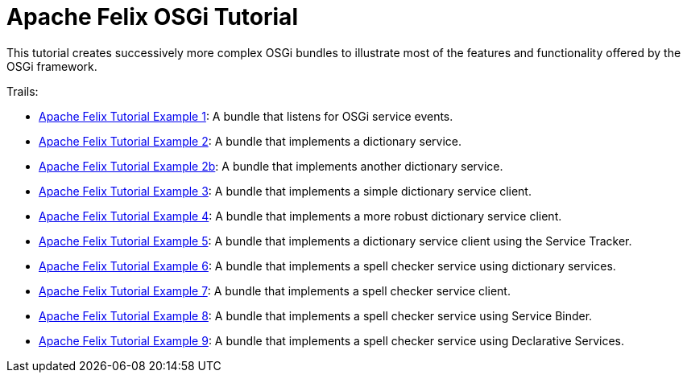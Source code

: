 = Apache Felix OSGi Tutorial

This tutorial creates successively more complex OSGi bundles to illustrate most of the features and functionality offered by the OSGi framework.

Trails:

* xref:tutorials-examples-and-presentations/apache-felix-osgi-tutorial/apache-felix-tutorial-example-1.adoc[Apache Felix Tutorial Example 1]: A bundle that listens for OSGi service events.
* xref:tutorials-examples-and-presentations/apache-felix-osgi-tutorial/apache-felix-tutorial-example-2.adoc[Apache Felix Tutorial Example 2]: A bundle that implements a dictionary service.
* xref:tutorials-examples-and-presentations/apache-felix-osgi-tutorial/apache-felix-tutorial-example-2b.adoc[Apache Felix Tutorial Example 2b]: A bundle that implements another dictionary service.
* xref:tutorials-examples-and-presentations/apache-felix-osgi-tutorial/apache-felix-tutorial-example-3.adoc[Apache Felix Tutorial Example 3]: A bundle that implements a simple dictionary service client.
* xref:tutorials-examples-and-presentations/apache-felix-osgi-tutorial/apache-felix-tutorial-example-4.adoc[Apache Felix Tutorial Example 4]: A bundle that implements a more robust dictionary service client.
* xref:tutorials-examples-and-presentations/apache-felix-osgi-tutorial/apache-felix-tutorial-example-5.adoc[Apache Felix Tutorial Example 5]: A bundle that implements a dictionary service client using the Service Tracker.
* xref:tutorials-examples-and-presentations/apache-felix-osgi-tutorial/apache-felix-tutorial-example-6.adoc[Apache Felix Tutorial Example 6]: A bundle that implements a spell checker service using dictionary services.
* xref:tutorials-examples-and-presentations/apache-felix-osgi-tutorial/apache-felix-tutorial-example-7.adoc[Apache Felix Tutorial Example 7]: A bundle that implements a spell checker service client.
* xref:tutorials-examples-and-presentations/apache-felix-osgi-tutorial/apache-felix-tutorial-example-8.adoc[Apache Felix Tutorial Example 8]: A bundle that implements a spell checker service using Service Binder.
* xref:tutorials-examples-and-presentations/apache-felix-osgi-tutorial/apache-felix-tutorial-example-9.adoc[Apache Felix Tutorial Example 9]: A bundle that implements a spell checker service using Declarative Services.
